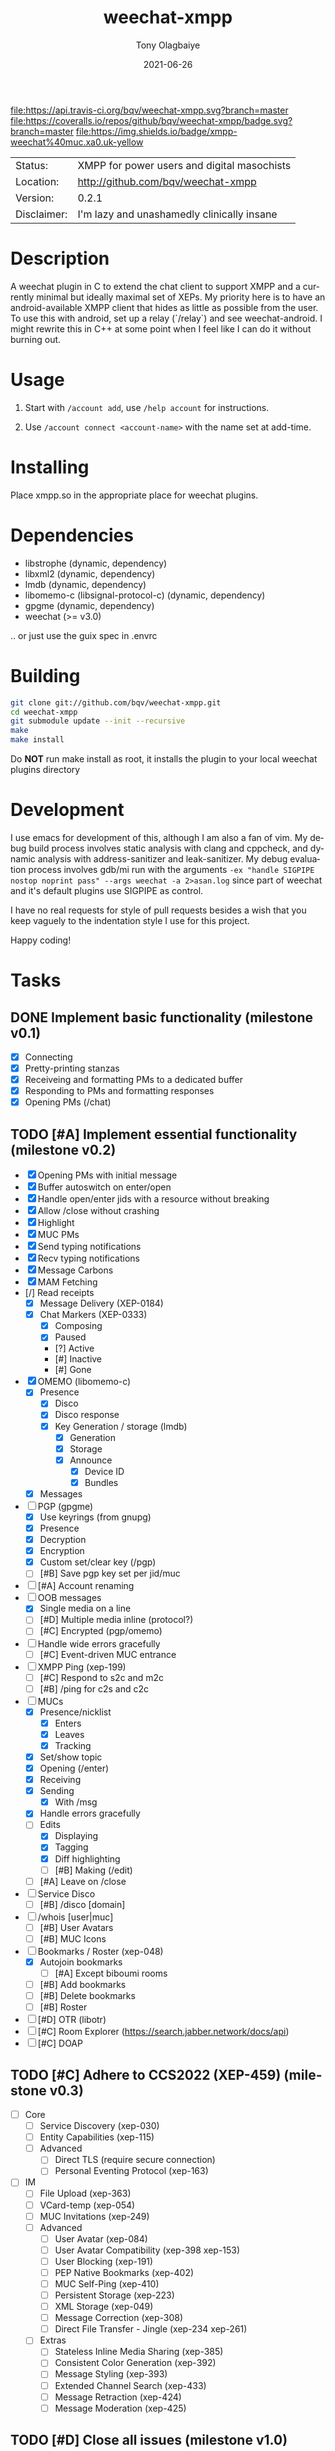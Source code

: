 #+TITLE:               weechat-xmpp
#+AUTHOR:              Tony Olagbaiye
#+EMAIL:               bqv@fron.io
#+DATE:                2021-06-26
#+DESCRIPTION:         Weechat plugin for XMPP
#+KEYWORDS:            weechat xmpp c api
#+LANGUAGE:            en
#+OPTIONS:             H:3 num:nil toc:nil \n:nil @:t ::t |:t ^:t -:t f:t *:t <:t
#+OPTIONS:             TeX:t LaTeX:nil skip:nil d:nil todo:t pri:t tags:not-in-toc
#+EXPORT_EXCLUDE_TAGS: exclude
#+STARTUP:             showall

[[https://travis-ci.org/bqv/weechat-xmpp][file:https://api.travis-ci.org/bqv/weechat-xmpp.svg?branch=master]]
[[https://coveralls.io/github/bqv/weechat-xmpp?branch=master][file:https://coveralls.io/repos/github/bqv/weechat-xmpp/badge.svg?branch=master]]
[[https://github.com/bqv/weechat-xmpp/issues][file:https://img.shields.io/github/issues/bqv/weechat-xmpp.svg]]
[[https://github.com/bqv/weechat-xmpp/issues?q=is:issue+is:closed][file:https://img.shields.io/github/issues-closed/bqv/weechat-xmpp.svg]]
[[https://github.com/bqv/weechat-xmpp/blob/master/LICENSE][file:https://img.shields.io/github/license/bqv/weechat-xmpp.svg]]
[[https://github.com/bqv/weechat-extras/][file:https://img.shields.io/badge/weechat--extras-xmpp-blue.svg]]
[[https://inverse.chat/#converse/room?jid=weechat@muc.xa0.uk][file:https://img.shields.io/badge/xmpp-weechat%40muc.xa0.uk-yellow]]

 | Status:     | XMPP for power users and digital masochists |
 | Location:   | [[http://github.com/bqv/weechat-xmpp]]      |
 | Version:    | 0.2.1                                       |
 | Disclaimer: | I'm lazy and unashamedly clinically insane  |

* Description

  A weechat plugin in C to extend the chat client to
  support XMPP and a currently minimal but ideally maximal
  set of XEPs.
  My priority here is to have an android-available XMPP client
  that hides as little as possible from the user. To use this with
  android, set up a relay (`/relay`) and see weechat-android.
  I might rewrite this in C++ at some point when I feel like I
  can do it without burning out.

* Usage

  1. Start with =/account add=, use =/help account= for instructions.

  2. Use =/account connect <account-name>= with the name set at
     add-time.

* Installing

  Place xmpp.so in the appropriate place for weechat plugins.

* Dependencies

  - libstrophe (dynamic, dependency)
  - libxml2 (dynamic, dependency)
  - lmdb (dynamic, dependency)
  - libomemo-c (libsignal-protocol-c) (dynamic, dependency)
  - gpgme (dynamic, dependency)
  - weechat (>= v3.0)

  .. or just use the guix spec in .envrc

* Building

  #+begin_src sh
  git clone git://github.com/bqv/weechat-xmpp.git
  cd weechat-xmpp
  git submodule update --init --recursive
  make
  make install
  #+end_src

  Do *NOT* run make install as root, it installs the plugin to your
  local weechat plugins directory

* Development

  I use emacs for development of this, although I am also a fan of vim.
  My debug build process involves static analysis with clang and cppcheck,
  and dynamic analysis with address-sanitizer and leak-sanitizer.
  My debug evaluation process involves gdb/mi run with the arguments
  =-ex "handle SIGPIPE nostop noprint pass" --args weechat -a 2>asan.log=
  since part of weechat and it's default plugins use SIGPIPE as control.

  I have no real requests for style of pull requests besides a wish that
  you keep vaguely to the indentation style I use for this project.

  Happy coding!

* Tasks

** DONE Implement basic functionality (milestone v0.1)
   * [X] Connecting
   * [X] Pretty-printing stanzas
   * [X] Receiveing and formatting PMs to a dedicated buffer
   * [X] Responding to PMs and formatting responses
   * [X] Opening PMs (/chat)
** TODO [#A] Implement essential functionality (milestone v0.2)
   * [X] Opening PMs with initial message
   * [X] Buffer autoswitch on enter/open
   * [X] Handle open/enter jids with a resource without breaking
   * [X] Allow /close without crashing
   * [X] Highlight
   * [X] MUC PMs
   * [X] Send typing notifications
   * [X] Recv typing notifications
   * [X] Message Carbons
   * [X] MAM Fetching
   * [/] Read receipts
     * [X] Message Delivery (XEP-0184)
     * [X] Chat Markers (XEP-0333)
       * [X] Composing
       * [X] Paused
       * [?] Active
       * [#] Inactive
       * [#] Gone
   * [X] OMEMO (libomemo-c)
     * [X] Presence
       * [X] Disco
       * [X] Disco response
       * [X] Key Generation / storage (lmdb)
         * [X] Generation
         * [X] Storage
         * [X] Announce
           * [X] Device ID
           * [X] Bundles
     * [X] Messages
   * [-] PGP (gpgme)
     * [X] Use keyrings (from gnupg)
     * [X] Presence
     * [X] Decryption
     * [X] Encryption
     * [X] Custom set/clear key (/pgp)
     * [ ] [#B] Save pgp key set per jid/muc
   * [ ] [#A] Account renaming
   * [-] OOB messages
     * [X] Single media on a line
     * [ ] [#D] Multiple media inline (protocol?)
     * [ ] [#C] Encrypted (pgp/omemo)
   * [ ] Handle wide errors gracefully
     * [ ] [#C] Event-driven MUC entrance
   * [ ] XMPP Ping (xep-199)
     * [ ] [#C] Respond to s2c and m2c
     * [ ] [#B] /ping for c2s and c2c
   * [-] MUCs
     * [X] Presence/nicklist
       * [X] Enters
       * [X] Leaves
       * [X] Tracking
     * [X] Set/show topic
     * [X] Opening (/enter)
     * [X] Receiving
     * [X] Sending
       * [X] With /msg
     * [X] Handle errors gracefully
     * [-] Edits
       * [X] Displaying
       * [X] Tagging
       * [X] Diff highlighting
       * [ ] [#B] Making (/edit)
     * [ ] [#A] Leave on /close
   * [ ] Service Disco
     * [ ] [#B] /disco [domain]
   * [ ] /whois [user|muc]
     * [ ] [#B] User Avatars
     * [ ] [#B] MUC Icons
   * [-] Bookmarks / Roster (xep-048)
     * [X] Autojoin bookmarks
       * [ ] [#A] Except biboumi rooms
     * [ ] [#B] Add bookmarks
     * [ ] [#B] Delete bookmarks
     * [ ] [#B] Roster
   * [ ] [#D] OTR (libotr)
   * [ ] [#C] Room Explorer (https://search.jabber.network/docs/api)
   * [ ] [#C] DOAP
** TODO [#C] Adhere to CCS2022 (XEP-459) (milestone v0.3)
   * [ ] Core
     * [ ] Service Discovery (xep-030)
     * [ ] Entity Capabilities (xep-115)
     * [ ] Advanced
       * [ ] Direct TLS (require secure connection)
       * [ ] Personal Eventing Protocol (xep-163)
   * [ ] IM
     * [ ] File Upload (xep-363)
     * [ ] VCard-temp (xep-054)
     * [ ] MUC Invitations (xep-249)
     * [ ] Advanced
       * [ ] User Avatar (xep-084)
       * [ ] User Avatar Compatibility (xep-398 xep-153)
       * [ ] User Blocking (xep-191)
       * [ ] PEP Native Bookmarks (xep-402)
       * [ ] MUC Self-Ping (xep-410)
       * [ ] Persistent Storage (xep-223)
       * [ ] XML Storage (xep-049)
       * [ ] Message Correction (xep-308)
       * [ ] Direct File Transfer - Jingle (xep-234 xep-261)
     * [ ] Extras
       * [ ] Stateless Inline Media Sharing (xep-385)
       * [ ] Consistent Color Generation (xep-392)
       * [ ] Message Styling (xep-393)
       * [ ] Extended Channel Search (xep-433)
       * [ ] Message Retraction (xep-424)
       * [ ] Message Moderation (xep-425)
** TODO [#D] Close all issues (milestone v1.0)

* Contributing

  *Your contributions are always welcome!*
  Please submit a pull request or create an issue
  to add a new or missing feature.

* Testimonials

  "Weechat-Strophe - for the discerning dual IRCer XMPPer" -- [[github.com/janicez][Ellenor et al Bjornsdottir]]

* License

  weechat-xmpp is licensed under the Mozilla Public
  License Version 2.0 available [[https://www.mozilla.org/en-US/MPL/2.0/][here]] and in LICENSE.
